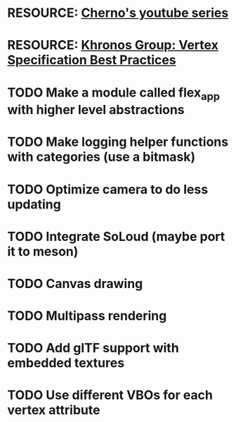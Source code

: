 * RESOURCE: [[https://www.youtube.com/playlist?list=PLlrATfBNZ98foTJPJ_Ev03o2oq3-GGOS2][Cherno's youtube series]]
* RESOURCE: [[https://www.khronos.org/opengl/wiki/Vertex_Specification_Best_Practices][Khronos Group: Vertex Specification Best Practices]]
* TODO Make a module called flex_app with higher level abstractions
* TODO Make logging helper functions with categories (use a bitmask)
* TODO Optimize camera to do less updating
* TODO Integrate SoLoud (maybe port it to meson)
* TODO Canvas drawing
* TODO Multipass rendering
* TODO Add glTF support with embedded textures
* TODO Use different VBOs for each vertex attribute
